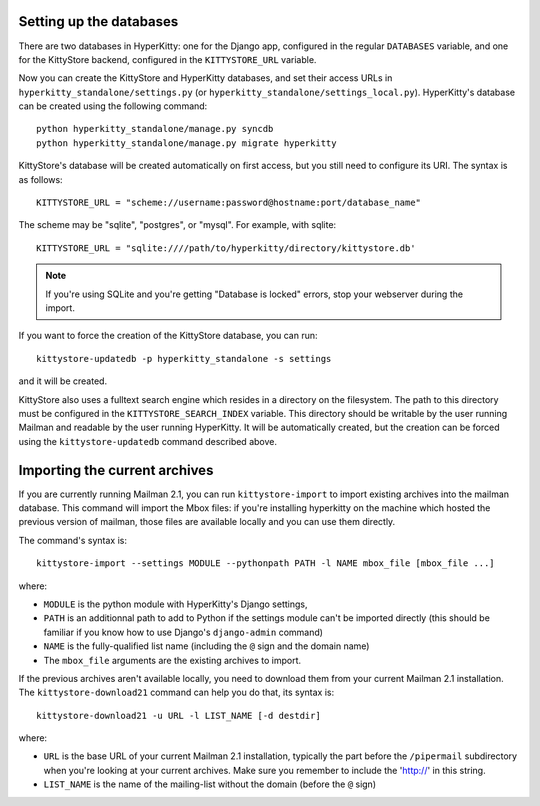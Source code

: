 Setting up the databases
========================

There are two databases in HyperKitty: one for the Django app, configured in
the regular ``DATABASES`` variable, and one for the KittyStore backend,
configured in the ``KITTYSTORE_URL`` variable.

Now you can create the KittyStore and HyperKitty databases, and set their
access URLs in ``hyperkitty_standalone/settings.py`` (or
``hyperkitty_standalone/settings_local.py``). HyperKitty's database can be
created using the following command::

    python hyperkitty_standalone/manage.py syncdb
    python hyperkitty_standalone/manage.py migrate hyperkitty

KittyStore's database will be created automatically on first access, but you
still need to configure its URI. The syntax is as follows::

    KITTYSTORE_URL = "scheme://username:password@hostname:port/database_name"

The scheme may be "sqlite", "postgres", or "mysql". For example, with sqlite::

    KITTYSTORE_URL = "sqlite:////path/to/hyperkitty/directory/kittystore.db'

.. note::
    If you're using SQLite and you're getting "Database is locked" errors, stop
    your webserver during the import.

If you want to force the creation of the KittyStore database, you can run::

    kittystore-updatedb -p hyperkitty_standalone -s settings

and it will be created.

KittyStore also uses a fulltext search engine which resides in a directory on
the filesystem. The path to this directory must be configured in the
``KITTYSTORE_SEARCH_INDEX`` variable. This directory should be writable by the
user running Mailman and readable by the user running HyperKitty. It will be
automatically created, but the creation can be forced using the
``kittystore-updatedb`` command described above.


Importing the current archives
==============================

If you are currently running Mailman 2.1, you can run ``kittystore-import`` to
import existing archives into the mailman database. This command will import
the Mbox files: if you're installing hyperkitty on the machine which hosted the
previous version of mailman, those files are available locally and you can use
them directly.

The command's syntax is::

    kittystore-import --settings MODULE --pythonpath PATH -l NAME mbox_file [mbox_file ...]

where:

* ``MODULE`` is the python module with HyperKitty's Django settings,
* ``PATH`` is an additionnal path to add to Python if the settings module can't be
  imported directly (this should be familiar if you know how to use Django's
  ``django-admin`` command)
* ``NAME`` is the fully-qualified list name (including the ``@`` sign and the
  domain name)
* The ``mbox_file`` arguments are the existing archives to import.

If the previous archives aren't available locally, you need to download them
from your current Mailman 2.1 installation. The ``kittystore-download21``
command can help you do that, its syntax is::

    kittystore-download21 -u URL -l LIST_NAME [-d destdir]

where:

* ``URL`` is the base URL of your current Mailman 2.1 installation, typically
  the part before the ``/pipermail`` subdirectory when you're looking at your
  current archives. Make sure you remember to include the 'http://' in this string.
* ``LIST_NAME`` is the name of the mailing-list without the domain (before the
  ``@`` sign)
